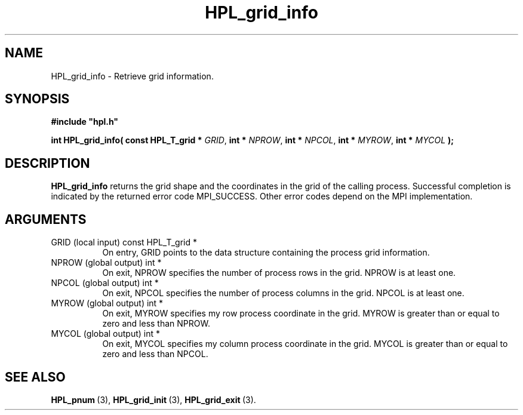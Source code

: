 .TH HPL_grid_info 3 "October 26, 2012" "HPL 2.1" "HPL Library Functions"
.SH NAME
HPL_grid_info \- Retrieve grid information.
.SH SYNOPSIS
\fB\&#include "hpl.h"\fR
 
\fB\&int\fR
\fB\&HPL_grid_info(\fR
\fB\&const HPL_T_grid *\fR
\fI\&GRID\fR,
\fB\&int *\fR
\fI\&NPROW\fR,
\fB\&int *\fR
\fI\&NPCOL\fR,
\fB\&int *\fR
\fI\&MYROW\fR,
\fB\&int *\fR
\fI\&MYCOL\fR
\fB\&);\fR
.SH DESCRIPTION
\fB\&HPL_grid_info\fR
returns  the grid shape and the coordinates in the grid
of the calling process.  Successful  completion  is  indicated by the
returned error code  MPI_SUCCESS. Other error codes depend on the MPI
implementation.
.SH ARGUMENTS
.TP 8
GRID    (local input)           const HPL_T_grid *
On entry,  GRID  points  to the data structure containing the
process grid information.
.TP 8
NPROW   (global output)         int *
On exit,   NPROW  specifies the number of process rows in the
grid. NPROW is at least one.
.TP 8
NPCOL   (global output)         int *
On exit,   NPCOL  specifies  the number of process columns in
the grid. NPCOL is at least one.
.TP 8
MYROW   (global output)         int *
On exit,  MYROW  specifies my  row process  coordinate in the
grid. MYROW is greater than or equal  to zero  and  less than
NPROW.
.TP 8
MYCOL   (global output)         int *
On exit,  MYCOL specifies my column process coordinate in the
grid. MYCOL is greater than or equal  to zero  and  less than
NPCOL.
.SH SEE ALSO
.BR HPL_pnum \ (3),
.BR HPL_grid_init \ (3),
.BR HPL_grid_exit \ (3).

